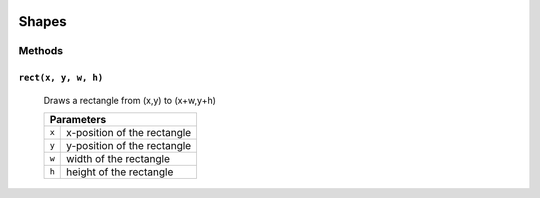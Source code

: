 .. image:: ./images/fullLogo.svg

Shapes
======

Methods
-------

``rect(x, y, w, h)``
####################
 Draws a rectangle from (x,y) to (x+w,y+h)

 +-----+---------------------------+
 |           Parameters            |
 +=====+===========================+
 |``x``|x-position of the rectangle|
 +-----+---------------------------+
 |``y``|y-position of the rectangle|
 +-----+---------------------------+
 |``w``|width of the rectangle     |
 +-----+---------------------------+
 |``h``|height of the rectangle    |
 +-----+---------------------------+
